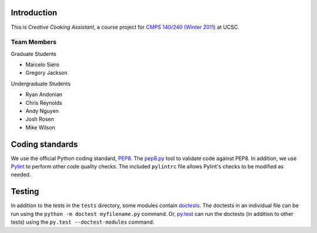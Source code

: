 ============
Introduction
============
This is *Creative Cooking Assistant*, a course project for `CMPS 140/240
(Winter 2011) <http://www.soe.ucsc.edu/classes/cmps140/Winter11/>`_ at UCSC.

------------
Team Members
------------
Graduate Students

- Marcelo Siero
- Gregory Jackson

Undergraduate Students

- Ryan Andonian
- Chris Reynolds
- Andy Nguyen
- Josh Rosen
- Mike Wilson

================
Coding standards
================

We use the official Python coding standard,
`PEP8 <http://www.python.org/dev/peps/pep-0008/>`_.
The `pep8.py <http://pypi.python.org/pypi/pep8>`_ tool to validate code against
PEP8.  In addition, we use `Pylint <http://www.logilab.org/857>`_ to
perform other code quality checks.  The
included ``pylintrc`` file allows Pylint's checks to be modified as needed.

=======
Testing
=======

In addition to the tests in the ``tests`` directory, some modules contain
`doctests <http://docs.python.org/library/doctest.html>`_.  The doctests in an
individual file can be run using the ``python -m doctest myfilename.py``
command.  Or, `py.test <http://pytest.org/>`_ can run the doctests (in addition
to other tests) using the ``py.test --doctest-modules`` command.
